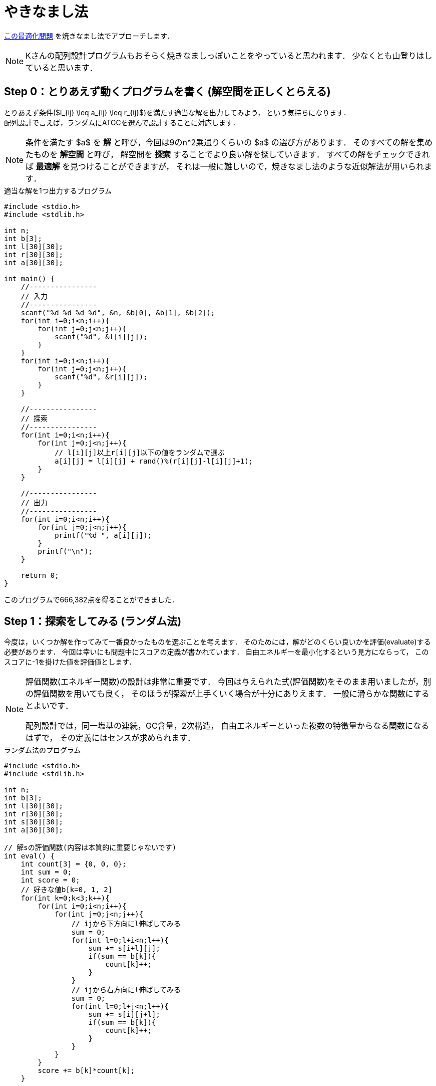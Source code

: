 = やきなまし法

link:https://atcoder.jp/contests/chokudai004/tasks/chokudai004_a[この最適化問題]
を焼きなまし法でアプローチします．


[NOTE]
====
Kさんの配列設計プログラムもおそらく焼きなましっぽいことをやっていると思われます．
少なくとも山登りはしていると思います．
====

== Step 0：とりあえず動くプログラムを書く (解空間を正しくとらえる)
// {{{

とりあえず条件($l_{ij} \leq a_{ij} \leq r_{ij}$)を満たす適当な解を出力してみよう，
という気持ちになります． +
配列設計で言えば，ランダムにATGCを選んで設計することに対応します．

[NOTE]
====
条件を満たす $a$ を *解* と呼び，今回は9のn^2乗通りくらいの $a$ の選び方があります．
そのすべての解を集めたものを *解空間* と呼び，
解空間を *探索* することでより良い解を探していきます．
すべての解をチェックできれば *最適解* を見つけることができますが，
それは一般に難しいので，焼きなまし法のような近似解法が用いられます．
====

[source, c]
.適当な解を1つ出力するプログラム
----
#include <stdio.h>
#include <stdlib.h>

int n;
int b[3];
int l[30][30];
int r[30][30];
int a[30][30];

int main() {
    //----------------
    // 入力
    //----------------
    scanf("%d %d %d %d", &n, &b[0], &b[1], &b[2]);
    for(int i=0;i<n;i++){
        for(int j=0;j<n;j++){
            scanf("%d", &l[i][j]);
        }
    }
    for(int i=0;i<n;i++){
        for(int j=0;j<n;j++){
            scanf("%d", &r[i][j]);
        }
    }

    //----------------
    // 探索
    //----------------
    for(int i=0;i<n;i++){
        for(int j=0;j<n;j++){
            // l[i][j]以上r[i][j]以下の値をランダムで選ぶ
            a[i][j] = l[i][j] + rand()%(r[i][j]-l[i][j]+1);
        }
    }

    //----------------
    // 出力
    //----------------
    for(int i=0;i<n;i++){
        for(int j=0;j<n;j++){
            printf("%d ", a[i][j]);
        }
        printf("\n");
    }

    return 0;
}
----

このプログラムで666,382点を得ることができました．

// }}}

== Step 1：探索をしてみる (ランダム法)
// {{{

今度は，いくつか解を作ってみて一番良かったものを選ぶことを考えます．
そのためには，解がどのくらい良いかを評価(evaluate)する必要があります．
今回は幸いにも問題中にスコアの定義が書かれています．
自由エネルギーを最小化するという見方にならって，
このスコアに-1を掛けた値を評価値とします．

[NOTE]
====
評価関数(エネルギー関数)の設計は非常に重要です．
今回は与えられた式(評価関数)をそのまま用いましたが，別の評価関数を用いても良く，
そのほうが探索が上手くいく場合が十分にありえます．
一般に滑らかな関数にするとよいです．

配列設計では，同一塩基の連続，GC含量，2次構造，
自由エネルギーといった複数の特徴量からなる関数になるはずで，
その定義にはセンスが求められます．
====

[source, c]
.ランダム法のプログラム
----
#include <stdio.h>
#include <stdlib.h>

int n;
int b[3];
int l[30][30];
int r[30][30];
int s[30][30];
int a[30][30];

// 解sの評価関数(内容は本質的に重要じゃないです)
int eval() {
    int count[3] = {0, 0, 0};
    int sum = 0;
    int score = 0;
    // 好きな値b[k=0, 1, 2]
    for(int k=0;k<3;k++){
        for(int i=0;i<n;i++){
            for(int j=0;j<n;j++){
                // ijから下方向にl伸ばしてみる
                sum = 0;
                for(int l=0;l+i<n;l++){
                    sum += s[i+l][j];
                    if(sum == b[k]){
                        count[k]++;
                    }
                }
                // ijから右方向にl伸ばしてみる
                sum = 0;
                for(int l=0;l+j<n;l++){
                    sum += s[i][j+l];
                    if(sum == b[k]){
                        count[k]++;
                    }
                }
            }
        }
        score += b[k]*count[k];
    }
    
    // 小さいほど良くするために符号を反転して返す
    return -score;
}

int main() {
    //----------------
    // 入力
    //----------------
    //...

    //----------------
    // 探索
    //----------------
    int e_best = 0;
    // 1000個の解を試す
    for(int k=0;k<1000;k++){
        // 解sのランダム生成
        for(int i=0;i<n;i++){
            for(int j=0;j<n;j++){
                s[i][j] = l[i][j] + rand()%(r[i][j]-l[i][j]+1);
            }
        }

        // 解sのエネルギー
        int e_now = eval();

        // ベスト解の更新
        if(e_now < e_best){
            e_best = e_now;
            for(int i=0;i<n;i++){
                for(int j=0;j<n;j++){
                    a[i][j] = s[i][j];
                }
            }
        }
    }

    //----------------
    // 出力
    //----------------
    //...

    return 0;
}
----

このプログラムで723,310点を得ることができました．

プログラムの流れを見やすくするために，
解sのランダムな生成とベスト解の更新をそれぞれ `generate`，`update` 関数としてまとめておきます．

[source, c]
.ランダム法のプログラム(改)
----
#include <stdio.h>
#include <stdlib.h>

int n;
int b[3];
int l[30][30];
int r[30][30];
int s[30][30];
int a[30][30];

// 解sの評価関数(内容は本質的に重要じゃないです)
int eval() {
    //...
}

// 解sのランダム生成
void generate() {
    for(int i=0;i<n;i++){
        for(int j=0;j<n;j++){
            s[i][j] = l[i][j] + rand()%(r[i][j]-l[i][j]+1);
        }
    }
}

// ベスト解の更新
void update() {
    for(int i=0;i<n;i++){
        for(int j=0;j<n;j++){
            a[i][j] = s[i][j];
        }
    }
}


int main() {
    //----------------
    // 入力
    //----------------
    //...

    //----------------
    // 探索
    //----------------
    int e_best = 0;
    // 1000個の解を試す
    for(int k=0;k<1000;k++){
        // 解sのランダム生成
        generate();

        // 解sのエネルギー
        int e_now = eval();

        // ベスト解の更新
        if(e_now < e_best){
            e_best = e_now;
            update();
        }
    }

    //----------------
    // 出力
    //----------------
    //...

    return 0;
}
----

// }}}

